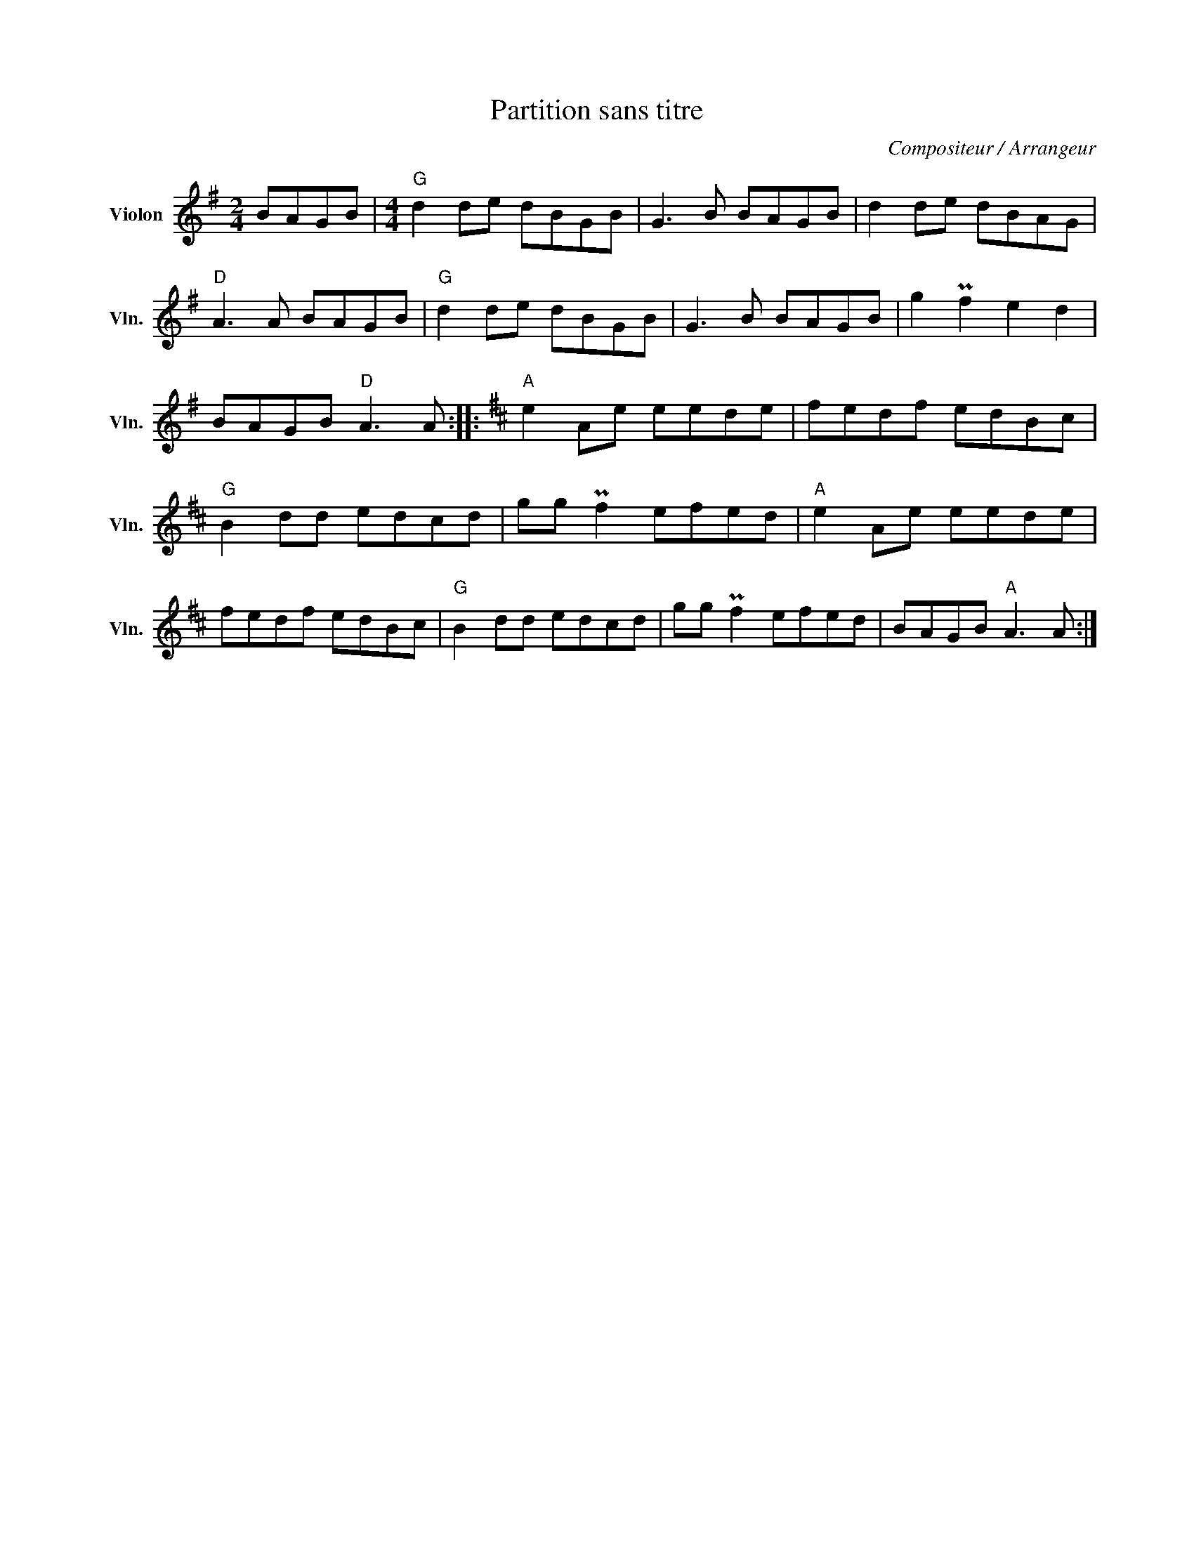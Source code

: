 X:1
T:Partition sans titre
C:Compositeur / Arrangeur
L:1/8
M:2/4
I:linebreak $
K:G
V:1 treble nm="Violon" snm="Vln."
V:1
 BAGB |[M:4/4]"G" d2 de dBGB | G3 B BAGB | d2 de dBAG |"D" A3 A BAGB |"G" d2 de dBGB | G3 B BAGB | %7
 g2 Pf2 e2 d2 | BAGB"D" A3 A ::[K:D]"A" e2 Ae eede | fedf edBc |"G" B2 dd edcd | gg Pf2 efed | %13
"A" e2 Ae eede | fedf edBc |"G" B2 dd edcd | gg Pf2 efed | BAGB"A" A3 A :| %18
